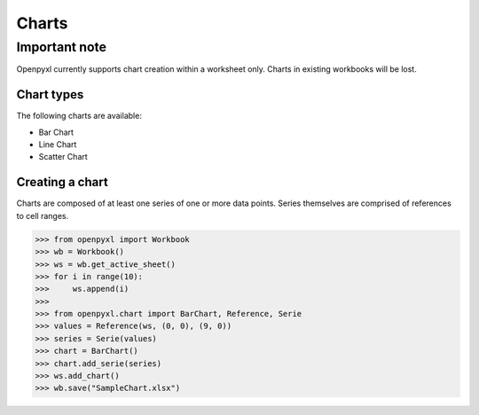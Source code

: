 Charts
======

**************
Important note
**************

Openpyxl currently supports chart creation within a worksheet only. Charts in
existing workbooks will be lost.

Chart types
-----------

The following charts are available:

* Bar Chart
* Line Chart
* Scatter Chart

Creating a chart
----------------

Charts are composed of at least one series of one or more data points. Series
themselves are comprised of references to cell ranges.

>>> from openpyxl import Workbook
>>> wb = Workbook()
>>> ws = wb.get_active_sheet()
>>> for i in range(10):
>>>     ws.append(i)
>>>
>>> from openpyxl.chart import BarChart, Reference, Serie
>>> values = Reference(ws, (0, 0), (9, 0))
>>> series = Serie(values)
>>> chart = BarChart()
>>> chart.add_serie(series)
>>> ws.add_chart()
>>> wb.save("SampleChart.xlsx")
